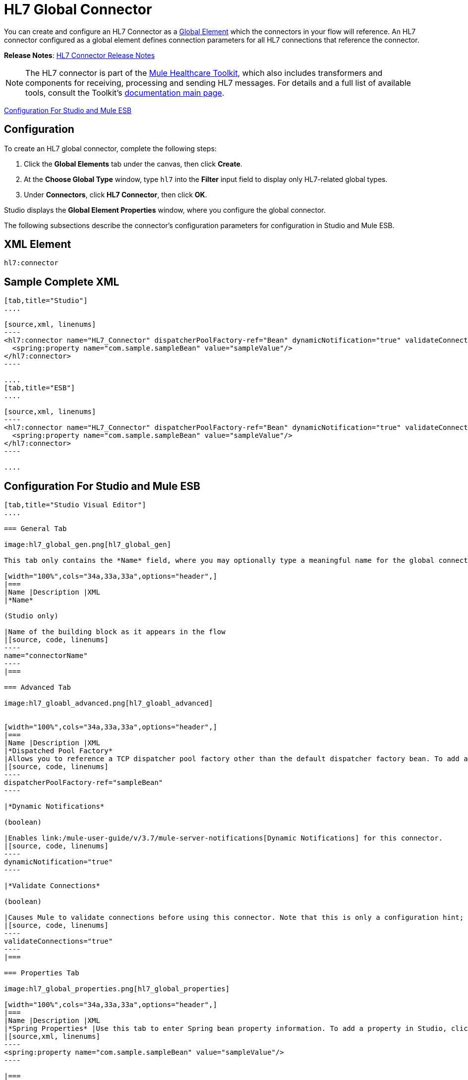 = HL7 Global Connector
:keywords: hl7, global, connector

You can create and configure an HL7 Connector as a link:/mule-fundamentals/v/3.7/global-elements[Global Element] which the connectors in your flow will reference. An HL7 connector configured as a global element defines connection parameters for all HL7 connections that reference the connector.

*Release Notes*: link:/release-notes/hl7-connector-release-notes[HL7 Connector Release Notes]

[NOTE]
The HL7 connector is part of the link:/mule-healthcare-toolkit/v/3.6[Mule Healthcare Toolkit], which also includes transformers and components for receiving, processing and sending HL7 messages. For details and a full list of available tools, consult the Toolkit's link:/mule-healthcare-toolkit/v/3.6[documentation main page].

<<Configuration For Studio and Mule ESB>>

== Configuration

To create an HL7 global connector, complete the following steps:

. Click the *Global Elements* tab under the canvas, then click *Create*.
. At the *Choose Global Type* window, type `hl7` into the *Filter* input field to display only HL7-related global types.
. Under *Connectors*, click *HL7 Connector*, then click *OK*. 

Studio displays the *Global Element Properties* window, where you configure the global connector.

The following subsections describe the connector's configuration parameters for configuration in Studio and Mule ESB.

== XML Element

[source, code, linenums]
----
hl7:connector
----

== Sample Complete XML

[tabs]
------
[tab,title="Studio"]
....

[source,xml, linenums]
----
<hl7:connector name="HL7_Connector" dispatcherPoolFactory-ref="Bean" dynamicNotification="true" validateConnections="true" hl7Encoding="ER7" sendBufferSize="0" receiveBufferSize="0" receiveBacklog="0" sendTcpNoDelay="true" reuseAddress="true" keepSendSocketOpen="true" keepAlive="true" clientSoTimeout="10000" serverSoTimeout="10000" socketSoLinger="0" validation="STRONG" doc:name="HL7 Connector">
  <spring:property name="com.sample.sampleBean" value="sampleValue"/>
</hl7:connector>
----

....
[tab,title="ESB"]
....

[source,xml, linenums]
----
<hl7:connector name="HL7_Connector" dispatcherPoolFactory-ref="Bean" dynamicNotification="true" validateConnections="true" hl7Encoding="ER7" sendBufferSize="0" receiveBufferSize="0" receiveBacklog="0" sendTcpNoDelay="true" reuseAddress="true" keepSendSocketOpen="true" keepAlive="true" clientSoTimeout="10000" serverSoTimeout="10000" socketSoLinger="0" validation="STRONG">
  <spring:property name="com.sample.sampleBean" value="sampleValue"/>
</hl7:connector>
----

....
------

== Configuration For Studio and Mule ESB

[tabs]
------
[tab,title="Studio Visual Editor"]
....

=== General Tab

image:hl7_global_gen.png[hl7_global_gen]

This tab only contains the *Name* field, where you may optionally type a meaningful name for the global connector.

[width="100%",cols="34a,33a,33a",options="header",]
|===
|Name |Description |XML
|*Name*

(Studio only)

|Name of the building block as it appears in the flow
|[source, code, linenums]
----
name="connectorName"
----
|===

=== Advanced Tab

image:hl7_gloabl_advanced.png[hl7_gloabl_advanced]


[width="100%",cols="34a,33a,33a",options="header",]
|===
|Name |Description |XML
|*Dispatched Pool Factory*
|Allows you to reference a TCP dispatcher pool factory other than the default dispatcher factory bean. To add a different dispatcher factory bean ID in Studio, click the image:conn.spring.props-addbutton.png[conn.spring.props-addbutton] button next to the combo box.
|[source, code, linenums]
----
dispatcherPoolFactory-ref="sampleBean"
----

|*Dynamic Notifications*

(boolean)

|Enables link:/mule-user-guide/v/3.7/mule-server-notifications[Dynamic Notifications] for this connector.
|[source, code, linenums]
----
dynamicNotification="true"
----

|*Validate Connections*

(boolean)

|Causes Mule to validate connections before using this connector. Note that this is only a configuration hint; transport implementations may or may not validate the connection.
|[source, code, linenums]
----
validateConnections="true"
----
|===

=== Properties Tab

image:hl7_global_properties.png[hl7_global_properties]

[width="100%",cols="34a,33a,33a",options="header",]
|===
|Name |Description |XML
|*Spring Properties* |Use this tab to enter Spring bean property information. To add a property in Studio, click the image:conn.spring.props-addbutton.png[conn.spring.props-addbutton] button under *Spring Properties.*
|[source,xml, linenums]
----
<spring:property name="com.sample.sampleBean" value="sampleValue"/>
----

|===

=== Protocol Tab

image:hl7_global_protocol.png[hl7_global_protocol]

[width="100%",cols="34a,33a,33a",options="header",]
|===
|Name |Description |XML
|*HL7 Message Encoding* |Allows you to select between ER7, XML, and HAPI.
|[source, code, linenums]
----
hl7Encoding="ER7"
----
|*Strong / Weak Validation* |
Allows you to select between `STRONG` or `WEAK` HL7 message validation (leave blank for no validation).

* `STRONG`: Checks that all message structure components are present, and that the message is well-formed
* `WEAK`: Only checks that the message is well-formed

|[source, code, linenums]
----
validation="STRONG"
----
|*Send Buffer Size* |Buffer size in bytes for sending data.
|[source, code, linenums]
----
sendBufferSize="0"
----
|*Receive Buffer Size* |Buffer size in bytes for receiving data.
|[source, code, linenums]
----
receiveBufferSize="0"
----
|*Receive Backlog* |Maximum queue size for incoming connections.
|[source, code, linenums]
----
receiveBacklog="0"
----
|
*Send TCP No Delay*

(boolean)

|Do not collect data before transmitting; send data immediately.
|[source, code, linenums]
----
sendTcpNoDelay="true"
----
|
*Reuse Address*

(boolean)

|Enable `SO_REUSEADDRESS` on server sockets. This helps reduce `Address already in use` errors when a socket is reused. Default value: `true`
|[source, code, linenums]
----
reuseAddress="true"
----
|
*Keep Send Socket Open*

(boolean)

|Do not close a socket after sending a message.
|[source, code, linenums]
----
keepSendSocketOpen="true"
----
|*Keep Alive*

(boolean)

|Enable `SO_KEEPALIVE` on open sockets. This causes a probe packet to be sent on an open socket which has not registered activity for a long period of time, to check whether the remote peer is up.
|[source, code, linenums]
----
keepAlive="true"
----
|*Client SO_TIMEOUT* |Set the `SO_TIMEOUT` value for client sockets (in milliseconds). This is the timeout for waiting for data. +
A value of `0` means forever.
|[source, code, linenums]
----
clientSoTimeout="10000"
----
|*Server SO_TIMEOUT* |Set the `SO_TIMEOUT` value for server sockets (in milliseconds). This is the timeout for waiting for data. +
A value of `0` means forever.
|[source, code, linenums]
----
serverSoTimeout="10000"
----
|*Socket SO_LINGE* |Set the `SO_LINGER` value for sockets (in milliseconds). This is the value of the delay before closing a socket. If enabled, a call to close the socket before data transmission has finished  blocks the calling program; the block remains in place until data transmission is finished or until the connection times out. |[source, code, linenums]
----
socketSoLinger="0"
----
|===

....
[tab,title="XML Editor"]
....

To access the Studio XML Editor, click the *Configuration XML* tab under the canvas.

For details, see http://www.mulesoft.org/documentation/display/current/Mule+Studio+Essentials#MuleStudioEssentials-XMLEditorTipsandTricks[XML Editor trips and tricks].

The table below describes all configurable parameters for this building block.

[width="100%",cols="34a,33a,33a",options="header",]
|===
|Name |Description |XML
|
*Name*

(Studio only)

|Name of the building block as it appears in the flow
|[source, code, linenums]
----
name="connectorName"
----
|*Dispatched Pool Factory* |Allows you to reference a TCP dispatcher pool factory other than the default dispatcher factory bean. To add a different dispatcher factory bean ID in Studio, click the image:conn.spring.props-addbutton.png[conn.spring.props-addbutton] button next to the combo box.
|[source, code, linenums]
----
dispatcherPoolFactory-ref="sampleBean"
----

|
*Dynamic Notifications*

(boolean)

|Enables link:/mule-user-guide/v/3.7/mule-server-notifications[Dynamic Notifications] for this connector.
|[source, code, linenums]
----
dynamicNotification="true"
----
|
*Validate Connections*

(boolean)

|Causes Mule to validate connections before using this connector. Note that this is only a configuration hint; transport implementations may or may not validate the connection.
|[source, code, linenums]
----
validateConnections="true"
----
|*Spring Properties* |Use this tab to enter Spring bean property information. To add a property in Studio, click the image:conn.spring.props-addbutton.png[conn.spring.props-addbutton] button under *Spring Properties.*
|[source,xml, linenums]
----
<spring:property name="com.sample.sampleBean" value="sampleValue"/>
----

|*HL7 Message Encoding* |Allows you to select between ER7, XML and HAPI.
|[source, code, linenums]
----
hl7Encoding="ER7"
----
|*Strong / Weak Validation* |
Allows you to select between `STRONG` or `WEAK` HL7 message validation (leave blank for no validation).

* `STRONG`: Checks that all message structure components are present, and that the message is well-formed
* `WEAK`: Only checks that the message is well-formed

|[source, code, linenums]
----
validation="STRONG"
----
|*Send Buffer Size* |Buffer size in bytes for sending data.
|[source, code, linenums]
----
sendBufferSize="0"
----
|*Receive Buffer Size* |Buffer size in bytes for receiving data.
[source, code, linenums]
----
receiveBufferSize="0"
----
|*Receive Backlog* |Maximum queue size for incoming connections.
|[source, code, linenums]
----
receiveBacklog="0"
----
|
*Send TCP No Delay*

(boolean)

|Do not collect data before transmitting; send data immediately.
|[source, code, linenums]
----
sendTcpNoDelay="true"
----
|
*Reuse Address*

(boolean)

|Enable `SO_REUSEADDRESS` on server sockets. This helps reduce `Address already in use` errors when a socket is reused. Default value: `true`
|[source, code, linenums]
----
reuseAddress="true"
----
|
*Keep Send Socket Open*

(boolean)

|Do not close a socket after sending a message.
|[source, code, linenums]
----
keepSendSocketOpen="true"
----
|
*Keep Alive*

(boolean)

|Enable `SO_KEEPALIVE` on open sockets. This causes a probe packet to be sent on an open socket which has not registered activity for a long period of time, to check whether the remote peer is up.
|[source, code, linenums]
----
keepAlive="true"
----
|*Client SO_TIMEOUT* |Set the `SO_TIMEOUT` value for client sockets (in milliseconds). This is the timeout for waiting for data. +
A value of `0` means forever.
|[source, code, linenums]
----
clientSoTimeout="10000"
----
|*Server SO_TIMEOUT* |Set the `SO_TIMEOUT` value for server sockets (in milliseconds). This is the timeout for waiting for data. +
A value of `0` means forever.
|[source, code, linenums]
----
serverSoTimeout="10000"
----
|*Socket SO_LINGE* |Set the `SO_LINGER` value for sockets (in milliseconds). This is the value of the delay before closing a socket. If enabled, a call to close the socket before data transmission has finished blocks the calling program; the block remains in place until data transmission is finished or until the connection times out.
|[source, code, linenums]
----
socketSoLinger="0"
----
|===

....
[tab,title="Standalone"]
....

=== HL7 Connector Attributes

[width="100%",cols="20a,20a,20a,20a,20a",options="header",]
|===
|Name |Type/Allowed values |Required |Default |Description
|`hl7Encoding` |
* `ER7`
* `XML`
* `HAPI`

|Yes |- |Encoding of the HL7 message when it is received by the connector. Can be a string in HL7 pipe-delimited format (ER7) or XML; or a HAPI object.
|`validation` |
* `WEAK`
* `STRONG`

|Yes |`WEAK` |Enable/disable default HAPI HL7 message validation during sending/receiving. `STRONG`: Validation enabled; `WEAK`: validation disabled
|===

The HL7 Connector also accepts all attributes configurable for TCP connectors. See the  link:/mule-user-guide/v/3.7/tcp-transport-reference[TCP Transport Reference].

=== Namespace and Syntax

[source, code, linenums]
----
http://www.mulesoft.org/schema/mule/hl7
----

=== XML Schema Location

[source, code, linenums]
----
http://www.mulesoft.org/schema/mule/hl7/mule-hl7.xsd
----

....
------
